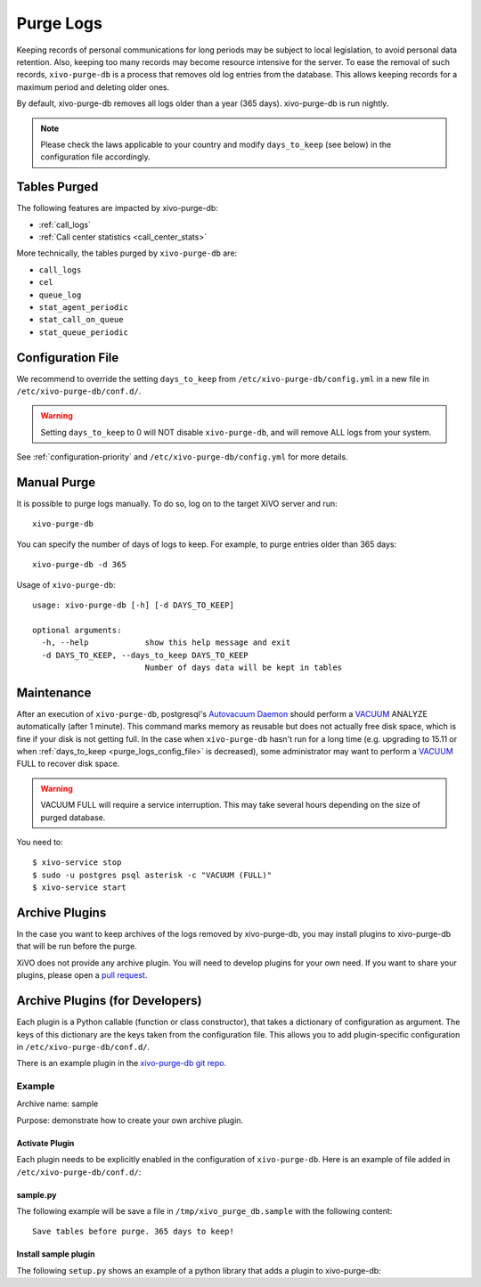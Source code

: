 .. _purge_logs:

**********
Purge Logs
**********

Keeping records of personal communications for long periods may be subject to local legislation, to
avoid personal data retention. Also, keeping too many records may become resource intensive for the
server. To ease the removal of such records, ``xivo-purge-db`` is a process that removes old log
entries from the database. This allows keeping records for a maximum period and deleting older ones.

By default, xivo-purge-db removes all logs older than a year (365 days). xivo-purge-db is run
nightly.

.. note:: Please check the laws applicable to your country and modify ``days_to_keep`` (see below)
          in the configuration file accordingly.


Tables Purged
-------------

The following features are impacted by xivo-purge-db:

- :ref:`call_logs`
- :ref:`Call center statistics <call_center_stats>`

More technically, the tables purged by ``xivo-purge-db`` are:

-  ``call_logs``
-  ``cel``
-  ``queue_log``
-  ``stat_agent_periodic``
-  ``stat_call_on_queue``
-  ``stat_queue_periodic``


.. _purge_logs_config_file:

Configuration File
------------------

We recommend to override the setting ``days_to_keep`` from ``/etc/xivo-purge-db/config.yml`` in a
new file in ``/etc/xivo-purge-db/conf.d/``.

.. warning:: Setting ``days_to_keep`` to 0 will NOT disable ``xivo-purge-db``, and will remove ALL
             logs from your system.

See :ref:`configuration-priority` and ``/etc/xivo-purge-db/config.yml`` for more details.


Manual Purge
------------

It is possible to purge logs manually. To do so, log on to the target XiVO server and run::

    xivo-purge-db

You can specify the number of days of logs to keep. For example, to purge entries older than 365
days::

    xivo-purge-db -d 365

Usage of ``xivo-purge-db``::

    usage: xivo-purge-db [-h] [-d DAYS_TO_KEEP]

    optional arguments:
      -h, --help            show this help message and exit
      -d DAYS_TO_KEEP, --days_to_keep DAYS_TO_KEEP
                            Number of days data will be kept in tables


Maintenance
-----------

After an execution of ``xivo-purge-db``, postgresql's `Autovacuum Daemon`_ should perform a
`VACUUM`_ ANALYZE automatically (after 1 minute). This command marks memory as reusable but does
not actually free disk space, which is fine if your disk is not getting full. In the case when
``xivo-purge-db`` hasn't run for a long time (e.g. upgrading to 15.11 or when
:ref:`days_to_keep <purge_logs_config_file>` is decreased), some administrator may want to perform
a `VACUUM`_ FULL to recover disk space.

.. warning:: VACUUM FULL will require a service interruption. This may take several hours depending
             on the size of purged database.
.. _VACUUM: http://www.postgresql.org/docs/9.1/static/sql-vacuum.html
.. _Autovacuum Daemon: http://www.postgresql.org/docs/9.1/static/routine-vacuuming.html#AUTOVACUUM

You need to::

   $ xivo-service stop
   $ sudo -u postgres psql asterisk -c "VACUUM (FULL)"
   $ xivo-service start


Archive Plugins
---------------

In the case you want to keep archives of the logs removed by xivo-purge-db, you may install plugins
to xivo-purge-db that will be run before the purge.

XiVO does not provide any archive plugin. You will need to develop plugins for your own need. If you
want to share your plugins, please open a `pull request`_.

.. _pull request: https://github.com/xivo-pbx/xivo-purge-db/pulls


Archive Plugins (for Developers)
---------------------------------

Each plugin is a Python callable (function or class constructor), that takes a dictionary of
configuration as argument. The keys of this dictionary are the keys taken from the configuration
file. This allows you to add plugin-specific configuration in ``/etc/xivo-purge-db/conf.d/``.

There is an example plugin in the `xivo-purge-db git repo`_.

.. _xivo-purge-db git repo: https://github.com/xivo-pbx/xivo-purge-db/tree/master/contribs


Example
*******

Archive name: sample

Purpose: demonstrate how to create your own archive plugin.


Activate Plugin
^^^^^^^^^^^^^^^

Each plugin needs to be explicitly enabled in the configuration of ``xivo-purge-db``. Here is an
example of file added in ``/etc/xivo-purge-db/conf.d/``:

.. code-block:: yaml
   :linenos:

   enabled_plugins:
       archives:
           - sample


sample.py
^^^^^^^^^

The following example will be save a file in ``/tmp/xivo_purge_db.sample`` with the following
content::

   Save tables before purge. 365 days to keep!

.. code-block:: python
   :linenos:

    sample_file = '/tmp/xivo_purge_db.sample'

   def sample_plugin(config):
       with open(sample_file, 'w') as output:
           output.write('Save tables before purge. {0} days to keep!'.format(config['days_to_keep']))


Install sample plugin
^^^^^^^^^^^^^^^^^^^^^

The following ``setup.py`` shows an example of a python library that adds a plugin to xivo-purge-db:

.. code-block:: python
   :linenos:
   :emphasize-lines: 15-17

    #!/usr/bin/env python
    # -*- coding: utf-8 -*-

    from setuptools import setup
    from setuptools import find_packages


    setup(
        name='xivo-purge-db-sample-plugin',
        version='0.0.1',

        description='An example program',
        packages=find_packages(),
        entry_points={
            'xivo_purge_db.archives': [
                'sample = xivo_purge_db_sample.sample:sample_plugin',
            ],
        }
    )
